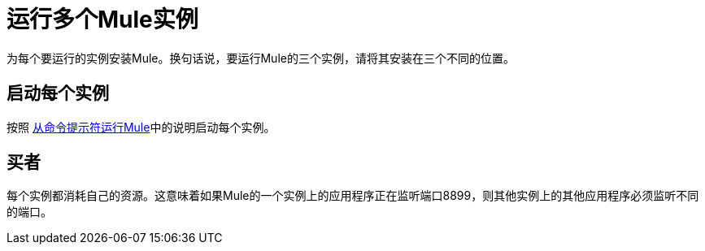 = 运行多个Mule实例

为每个要运行的实例安装Mule。换句话说，要运行Mule的三个实例，请将其安装在三个不同的位置。

== 启动每个实例

按照 link:/mule-user-guide/v/3.2/running-mule-from-the-command-prompt[从命令提示符运行Mule]中的说明启动每个实例。

== 买者

每个实例都消耗自己的资源。这意味着如果Mule的一个实例上的应用程序正在监听端口8899，则其他实例上的其他应用程序必须监听不同的端口。
